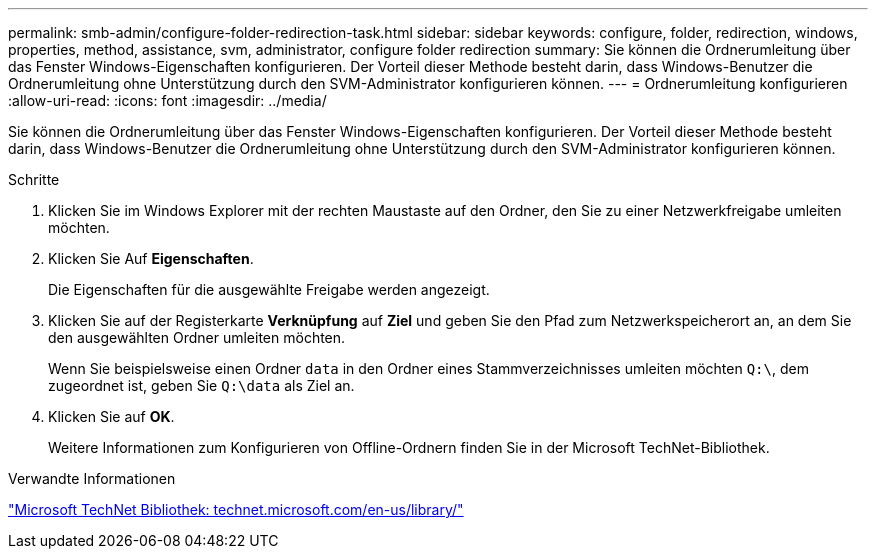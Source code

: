 ---
permalink: smb-admin/configure-folder-redirection-task.html 
sidebar: sidebar 
keywords: configure, folder, redirection, windows, properties, method, assistance, svm, administrator, configure folder redirection 
summary: Sie können die Ordnerumleitung über das Fenster Windows-Eigenschaften konfigurieren. Der Vorteil dieser Methode besteht darin, dass Windows-Benutzer die Ordnerumleitung ohne Unterstützung durch den SVM-Administrator konfigurieren können. 
---
= Ordnerumleitung konfigurieren
:allow-uri-read: 
:icons: font
:imagesdir: ../media/


[role="lead"]
Sie können die Ordnerumleitung über das Fenster Windows-Eigenschaften konfigurieren. Der Vorteil dieser Methode besteht darin, dass Windows-Benutzer die Ordnerumleitung ohne Unterstützung durch den SVM-Administrator konfigurieren können.

.Schritte
. Klicken Sie im Windows Explorer mit der rechten Maustaste auf den Ordner, den Sie zu einer Netzwerkfreigabe umleiten möchten.
. Klicken Sie Auf *Eigenschaften*.
+
Die Eigenschaften für die ausgewählte Freigabe werden angezeigt.

. Klicken Sie auf der Registerkarte *Verknüpfung* auf *Ziel* und geben Sie den Pfad zum Netzwerkspeicherort an, an dem Sie den ausgewählten Ordner umleiten möchten.
+
Wenn Sie beispielsweise einen Ordner `data` in den Ordner eines Stammverzeichnisses umleiten möchten `Q:\`, dem zugeordnet ist, geben Sie `Q:\data` als Ziel an.

. Klicken Sie auf *OK*.
+
Weitere Informationen zum Konfigurieren von Offline-Ordnern finden Sie in der Microsoft TechNet-Bibliothek.



.Verwandte Informationen
http://technet.microsoft.com/en-us/library/["Microsoft TechNet Bibliothek: technet.microsoft.com/en-us/library/"]
